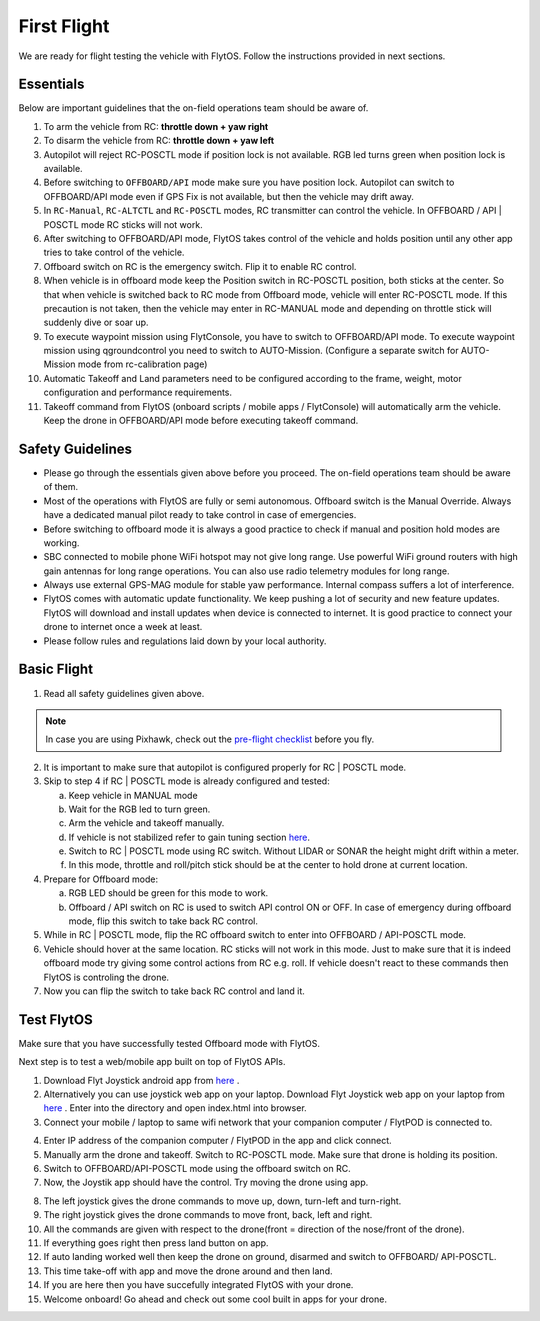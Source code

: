 .. _first_flight_main:

First Flight
================


We are ready for flight testing the vehicle with FlytOS. Follow the instructions provided in next sections.


Essentials
^^^^^^^^^^^^

Below are important guidelines that the on-field operations team should be aware of.

1. To arm the vehicle from RC: **throttle down + yaw right**

2. To disarm the vehicle from RC: **throttle down + yaw left**

3. Autopilot will reject RC-POSCTL mode if position lock is not available. RGB led turns green when position lock is available.

4. Before switching to ``OFFBOARD/API`` mode make sure you have position lock. Autopilot can switch to OFFBOARD/API mode even if GPS Fix is not available, but then the vehicle may drift away.

5. In ``RC-Manual``, ``RC-ALTCTL`` and ``RC-POSCTL`` modes, RC transmitter can control the vehicle. In OFFBOARD / API | POSCTL mode RC sticks will not work.

6. After switching to OFFBOARD/API mode, FlytOS takes control of the vehicle and holds position until any other app tries to take control of the vehicle.

7. Offboard switch on RC is the emergency switch. Flip it to enable RC control.

8. When vehicle is in offboard mode keep the Position switch in RC-POSCTL position, both sticks at the center. So that when vehicle is switched back to RC mode from Offboard mode, vehicle will enter RC-POSCTL mode. If this precaution is not taken, then the vehicle may enter in RC-MANUAL mode and depending on throttle stick will suddenly dive or soar up.

9. To execute waypoint mission using FlytConsole, you have to switch to OFFBOARD/API mode. To execute waypoint mission using qgroundcontrol you need to switch to AUTO-Mission. (Configure a separate switch for AUTO-Mission mode from rc-calibration page)

10. Automatic Takeoff and Land parameters need to be configured according to the frame, weight, motor configuration and performance requirements.

11. Takeoff command from FlytOS (onboard scripts / mobile apps / FlytConsole) will automatically arm the vehicle. Keep the drone in OFFBOARD/API mode before executing takeoff command.



Safety Guidelines
^^^^^^^^^^^^^^^^^

* Please go through the essentials given above before you proceed. The on-field operations team should be aware of them.
* Most of the operations with FlytOS are fully or semi autonomous. Offboard switch is the Manual Override. Always have a dedicated manual pilot ready to take control in case of emergencies.
* Before switching to offboard mode it is always a good practice to check if manual and position hold modes are working.
* SBC connected to mobile phone WiFi hotspot may not give long range. Use powerful WiFi ground routers with high gain antennas for long range operations. You can also use radio telemetry modules for long range.
* Always use external GPS-MAG module for stable yaw performance. Internal compass suffers a lot of interference.
* FlytOS comes with automatic update functionality. We keep pushing a lot of security and new feature updates. FlytOS will download and install updates when device is connected to internet. It is good practice to connect your drone to internet once a week at least.
* Please follow rules and regulations laid down by your local authority.


Basic Flight
^^^^^^^^^^^^^

1. Read all safety guidelines given above.

.. note:: In case you are using Pixhawk, check out the `pre-flight checklist <http://ardupilot.org/copter/docs/flying-arducopter.html>`_ before you fly.

2. It is important to make sure that autopilot is configured properly for RC | POSCTL mode.
3. Skip to step 4 if RC | POSCTL mode is already configured and tested:

   a. Keep vehicle in MANUAL mode
   b. Wait for the RGB led to turn green.
   c. Arm the vehicle and takeoff manually.
   d. If vehicle is not stabilized refer to gain tuning section `here <http://px4.io/docs/multicopter-pid-tuning-guide/>`__.
   e. Switch to RC | POSCTL mode using RC switch. Without LIDAR or SONAR the height might drift within a meter.
   f. In this mode, throttle and roll/pitch stick should be at the center to hold drone at current location.

4. Prepare for Offboard mode:

   a. RGB LED should be green for this mode to work.
   b. Offboard / API switch on RC is used to switch API control ON or OFF. In case of emergency during offboard mode, flip   this switch to take back RC control.

5. While in RC | POSCTL mode, flip the RC offboard switch to enter into OFFBOARD / API-POSCTL mode.
6. Vehicle should hover at the same location. RC sticks will not work in this mode. Just to make sure that it is indeed offboard mode try giving some control actions from RC e.g. roll. If vehicle doesn't react to these commands then FlytOS is controling the drone.
7. Now you can flip the switch to take back RC control and land it.


Test FlytOS
^^^^^^^^^^^

Make sure that you have successfully tested Offboard mode with FlytOS.

Next step is to test a web/mobile app built on top of FlytOS APIs.

1. Download Flyt Joystick android app from `here <https://flyt.blob.core.windows.net/flytos/downloads/apk/Flyt-Joystick.apk>`__ .
2. Alternatively you can use joystick web app on your laptop. Download Flyt Joystick web app on your laptop from `here <https://minhaskamal.github.io/DownGit/#/home?url=https:%2F%2Fgithub.com%2Fflytbase%2Fflytsamples%2Ftree%2Fmaster%2FWebApps%2FFlyt_Joystick>`_ . Enter into the directory and open index.html into browser.
3. Connect your mobile / laptop to same wifi network that your companion computer / FlytPOD is connected to.


.. image:: /_static/Images/app-login-screen.png
  :align: center

4. Enter IP address of the companion computer / FlytPOD in the app and click connect.
5. Manually arm the drone and takeoff. Switch to RC-POSCTL mode. Make sure that drone is holding its position.
6. Switch to OFFBOARD/API-POSCTL mode using the offboard switch on RC.
7. Now, the Joystik app should have the control. Try moving the drone using app.


.. image:: /_static/Images/app-screen.png
  :align: center

8. The left joystick gives the drone commands to move up, down, turn-left and turn-right.
9. The right joystick gives the drone commands to move front, back, left and right.
10. All the commands are given with respect to the drone(front = direction of the nose/front of the drone).
11. If everything goes right then press land button on app.
12. If auto landing worked well then keep the drone on ground, disarmed and switch to OFFBOARD/ API-POSCTL.
13. This time take-off with app and move the drone around and then land.
14. If you are here then you have succefully integrated FlytOS with your drone.
15. Welcome onboard! Go ahead and check out some cool built in apps for your drone.

